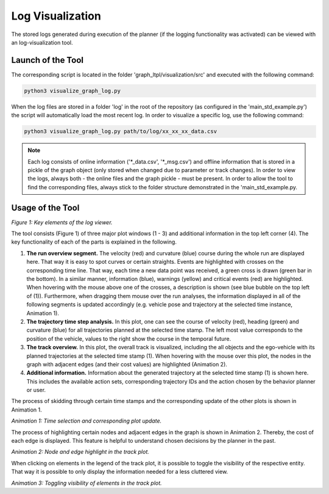 ===================================
Log Visualization
===================================
The stored logs generated during execution of the planner (if the logging functionality was activated) can be viewed
with an log-visualization tool.

Launch of the Tool
===================================

The corresponding script is located in the folder 'graph_ltpl/visualization/src' and
executed with the following command:

.. code-block:: python

    python3 visualize_graph_log.py


When the log files are stored in a folder 'log' in the root of the repository (as configured in the
'main_std_example.py') the script will automatically load the most recent log. In order to visualize a specific log,
use the following command:

.. code-block:: python

    python3 visualize_graph_log.py path/to/log/xx_xx_xx_data.csv


.. note::
    Each log consists of online information ('\*_data.csv', '\*_msg.csv') and offline information that is stored in a
    pickle of the graph object (only stored when changed due to parameter or track changes). In order to view the logs,
    always both - the online files and the graph pickle - must be present. In order to allow the tool to find the
    corresponding files, always stick to the folder structure demonstrated in the 'main_std_example.py.


Usage of the Tool
===================================

.. image:: ../figures/log_elements.png
  :width: 800
  :alt: Picture Log Tool

*Figure 1: Key elements of the log viewer.*


The tool consists (Figure 1) of three major plot windows (1 - 3) and additional information in the top left corner (4).
The key functionality of each of the parts is explained in the following.

#. **The run overview segment.** The velocity (red) and curvature (blue) course during the whole run are displayed here.
   That way it is easy to spot curves or certain straights. Events are highlighted with crosses on the corresponding
   time line. That way, each time a new data point was received, a green cross is drawn (green bar in the bottom). In
   a similar manner, information (blue), warnings (yellow) and critical events (red) are highlighted. When hovering
   with the mouse above one of the crosses, a description is shown (see blue bubble on the top left of (1)).
   Furthermore, when dragging them mouse over the run analyses, the information displayed in all of the following
   segments is updated accordingly (e.g. vehicle pose and trajectory at the selected time instance, Animation 1).
#. **The trajectory time step analysis.** In this plot, one can see the course of velocity (red), heading (green) and
   curvature (blue) for all trajectories planned at the selected time stamp. The left most value corresponds to the
   position of the vehicle, values to the right show the course in the temporal future.
#. **The track overview.** In this plot, the overall track is visualized, including the all objects and the ego-vehicle
   with its planned trajectories at the selected time stamp (1). When hovering with the mouse over this plot, the nodes
   in the graph with adjacent edges (and their cost values) are highlighted (Animation 2).
#. **Additional information.** Information about the generated trajectory at the selected time stamp (1) is shown here.
   This includes the available action sets, corresponding trajectory IDs and the action chosen by the behavior planner
   or user.


The process of skidding through certain time stamps and the corresponding update of the other plots is shown in
Animation 1.

.. image:: ../figures/log_time_selection.gif
  :width: 500
  :alt: Animation Time Selection

*Animation 1: Time selection and corresponding plot update.*

The process of highlighting certain nodes and adjacent edges in the graph is shown in Animation 2. Thereby, the cost of
each edge is displayed. This feature is helpful to understand chosen decisions by the planner in the past.

.. image:: ../figures/log_node_selection.gif
  :width: 500
  :alt: Animation Node Selection

*Animation 2: Node and edge highlight in the track plot.*

When clicking on elements in the legend of the track plot, it is possible to toggle the visibility of the respective
entity. That way it is possible to only display the information needed for a less cluttered view.

.. image:: ../figures/log_legend_selection.gif
  :width: 500
  :alt: Animation Legend Selection

*Animation 3: Toggling visibility of elements in the track plot.*
